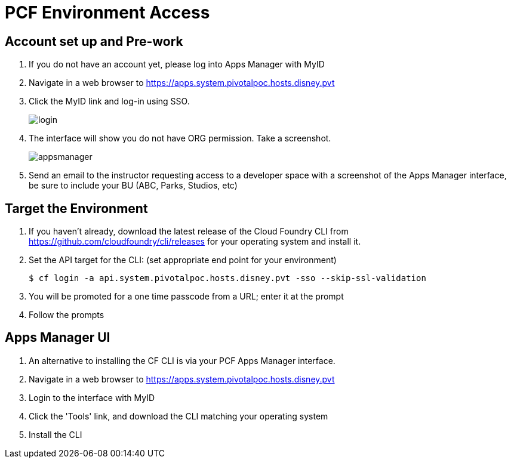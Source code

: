 = PCF Environment Access

== Account set up and Pre-work

. If you do not have an account yet, please log into Apps Manager with MyID

. Navigate in a web browser to https://apps.system.pivotalpoc.hosts.disney.pvt

. Click the MyID link and log-in using SSO.
+
image:login.png[]

. The interface will show you do not have ORG permission. Take a screenshot.
+
image:appsmanager.png[]

. Send an email to the instructor requesting access to a developer space with a screenshot of the Apps Manager interface, be sure to include your BU (ABC, Parks, Studios, etc)


== Target the Environment

. If you haven't already, download the latest release of the Cloud Foundry CLI from https://github.com/cloudfoundry/cli/releases for your operating system and install it.

. Set the API target for the CLI: (set appropriate end point for your environment)
+
----
$ cf login -a api.system.pivotalpoc.hosts.disney.pvt -sso --skip-ssl-validation
----

. You will be promoted for a one time passcode from a URL; enter it at the prompt

. Follow the prompts

== Apps Manager UI

. An alternative to installing the CF CLI is via your PCF Apps Manager interface.

. Navigate in a web browser to https://apps.system.pivotalpoc.hosts.disney.pvt

. Login to the interface with MyID

. Click the 'Tools' link, and download the CLI matching your operating system

. Install the CLI
